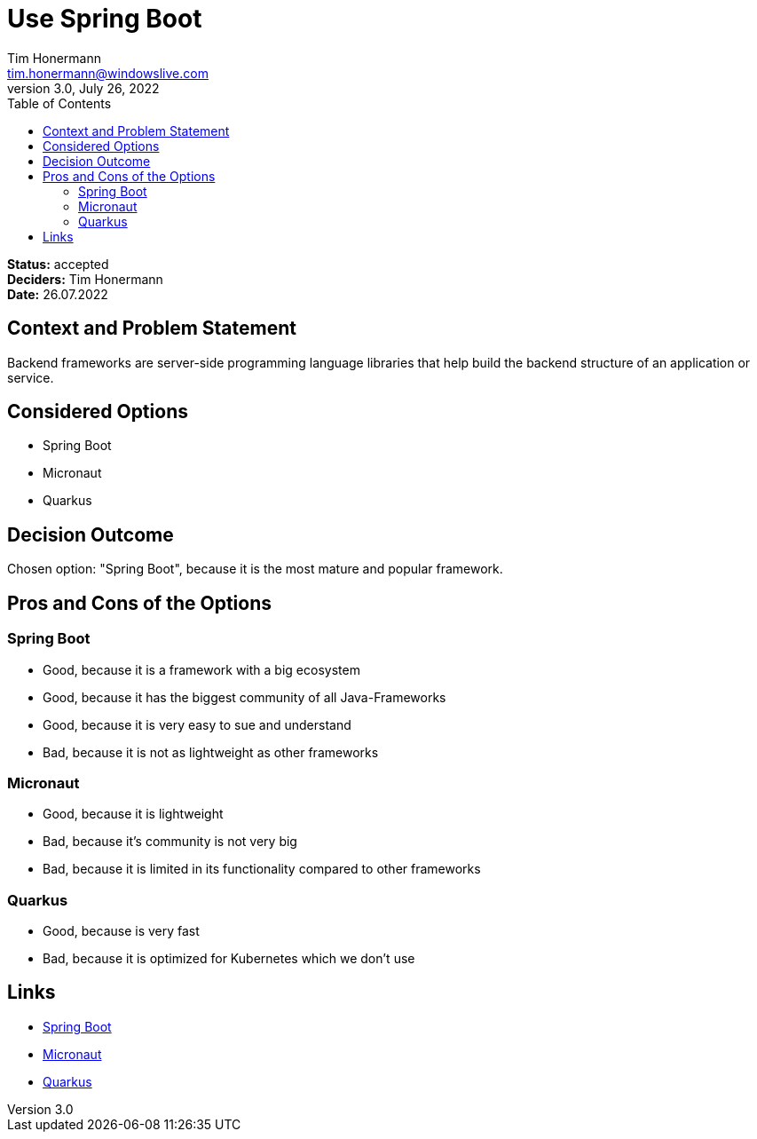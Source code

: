= Use Spring Boot
Tim Honermann <tim.honermann@windowslive.com>
v3.0, July 26, 2022
:toc:
:icons: font
:url-quickref: https://docs.asciidoctor.org/asciidoc/latest/syntax-quick-reference/

*Status:* [green]#accepted# +
*Deciders:* Tim Honermann +
*Date:* 26.07.2022

== Context and Problem Statement

Backend frameworks are server-side programming language libraries that help build the backend structure of an application or service.

== Considered Options

* Spring Boot
* Micronaut
* Quarkus

== Decision Outcome

Chosen option: "Spring Boot", because it is the most mature and popular framework.

== Pros and Cons of the Options

=== Spring Boot

* Good, because it is a framework with a big ecosystem
* Good, because it has the biggest community of all Java-Frameworks
* Good, because it is very easy to sue and understand
* Bad, because it is not as lightweight as other frameworks

=== Micronaut

* Good, because it is lightweight
* Bad, because it's community is not very big
* Bad, because it is limited in its functionality compared to other frameworks

=== Quarkus

* Good, because is very fast
* Bad, because it is optimized for Kubernetes which we don't use

== Links

* https://spring.io/projects/spring-boot[Spring Boot]
* https://micronaut.io/[Micronaut]
* https://quarkus.io/[Quarkus]

